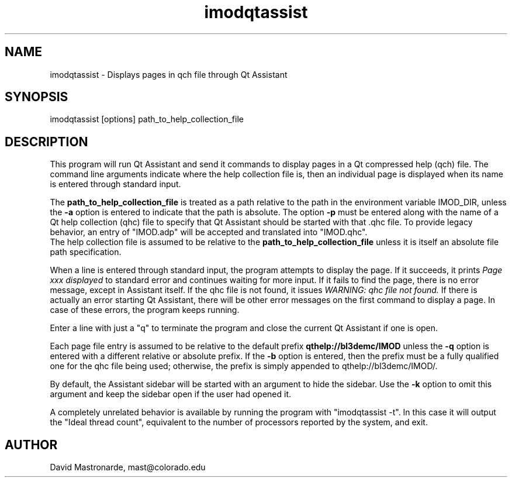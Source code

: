 .na
.nh
.TH imodqtassist 1 3.4.16 IMOD
.SH NAME
imodqtassist \- Displays pages in qch file through Qt Assistant
.SH SYNOPSIS
imodqtassist  [options]  path_to_help_collection_file
.SH DESCRIPTION
This program will run Qt Assistant and send it commands to display pages
in a Qt compressed help (qch) file.  The command line arguments indicate where the
help collection file is, then an individual page is displayed when its name is
entered through standard input.  
.P
The 
.B path_to_help_collection_file
is treated as a path relative to the path in the environment variable IMOD_DIR,
unless the
.B -a
option is entered to indicate that the path is absolute.
The option
.B -p
must be entered along with the name of a 
Qt help collection (qhc) file to specify that
Qt Assistant should be started with that .qhc file. 
To provide legacy
behavior, an entry of "IMOD.adp" will be accepted and translated into "IMOD.qhc".
 The help collection file
is assumed to be relative to the 
.B path_to_help_collection_file
unless it is itself an absolute file path specification.  
.P
When a line is entered through standard input, the program attempts to display
the page.  If it succeeds, it prints 
.I Page xxx displayed
to standard error and continues waiting for more input.
If it fails to find the page, there is no error message, except in Assistant itself.
If the qhc file is not found, it issues
.I WARNING: qhc file not found.
If there is actually an error starting Qt Assistant,
there will be other error messages on the first command to display a page.  In
case of these errors, the program keeps running.
.P
Enter a line with just a "q" to terminate the program and close the current 
Qt Assistant if one is open.
.P
Each page file entry is assumed to be relative to the default prefix
.B qthelp://bl3demc/IMOD
unless the
.B -q
option is entered with a different relative or absolute prefix.  If the
.B -b
option is entered, then the prefix must be a fully qualified one for the qhc
file being used; otherwise, the prefix is simply appended to qthelp://bl3demc/IMOD/.
.P
By default, the Assistant sidebar will be started with an argument to hide the
sidebar.  Use the 
.B -k
option to omit this argument and keep the sidebar open if the user had opened
it.
.P
A completely unrelated behavior is available by running the program with
"imodqtassist -t".  In this case it will output the "Ideal thread count",
equivalent to the number of processors reported by the system, and exit.
.SH AUTHOR
David Mastronarde,  mast@colorado.edu
